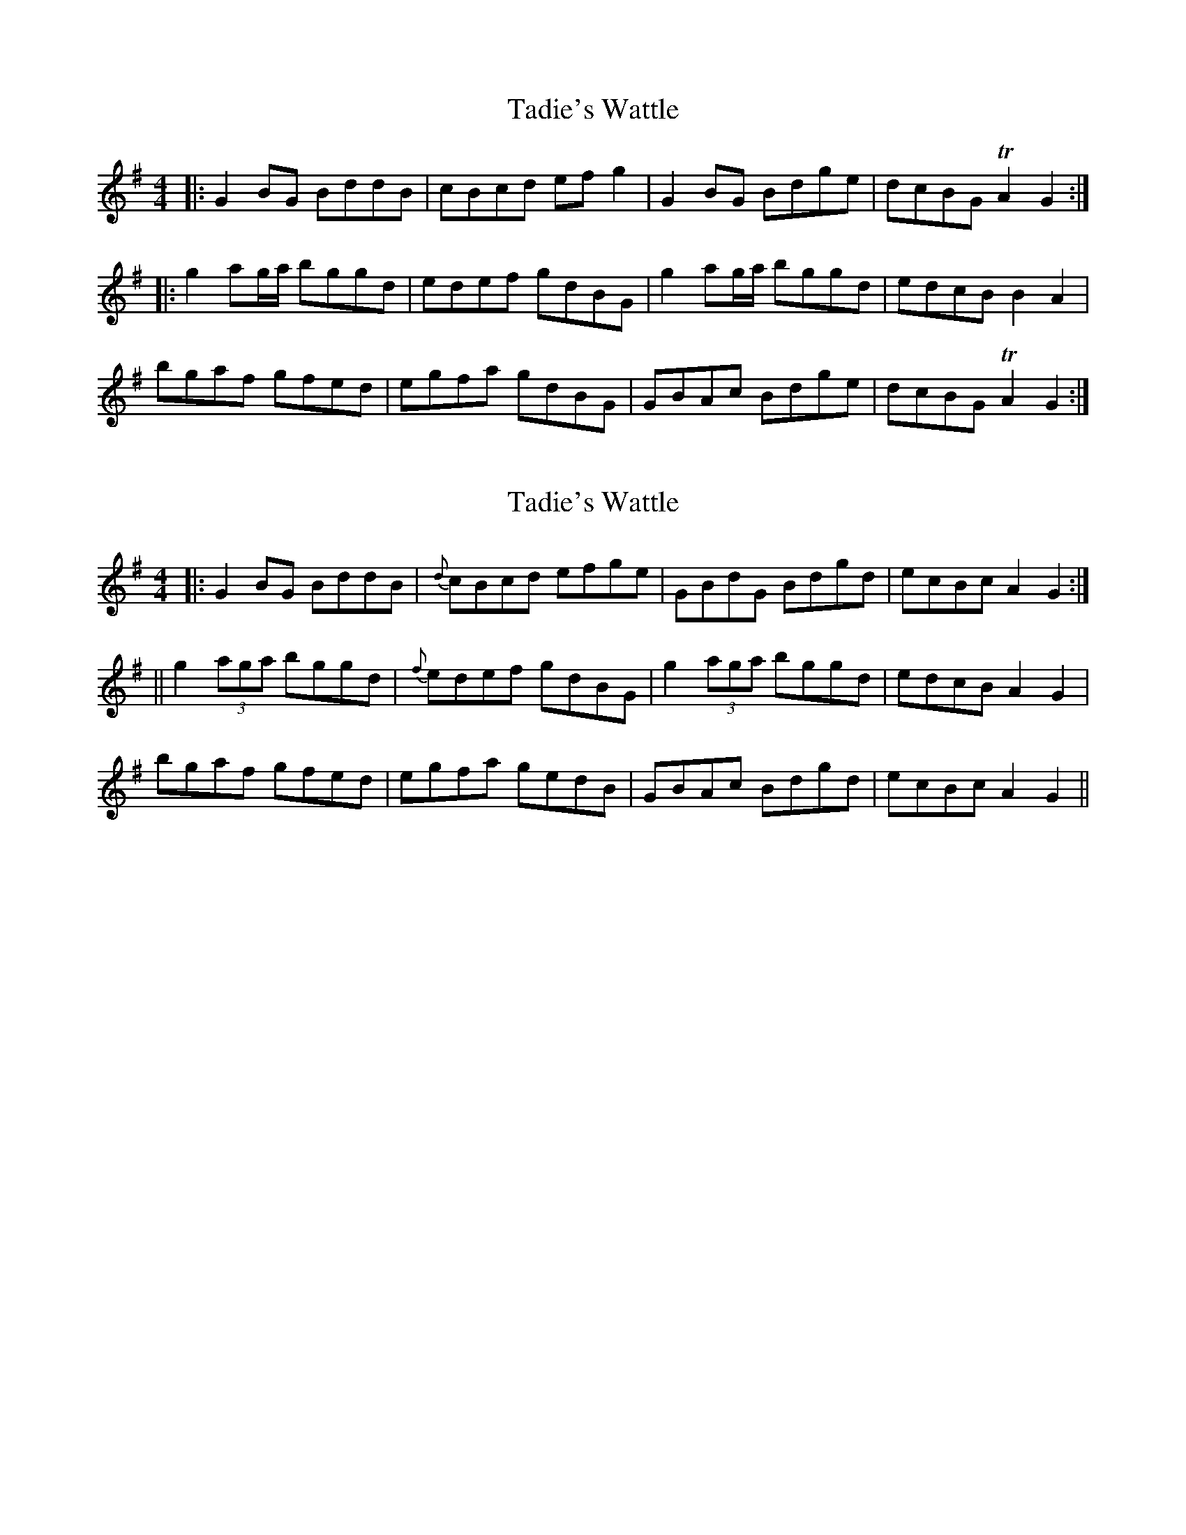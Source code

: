 X: 1
T: Tadie's Wattle
Z: Moxhe
S: https://thesession.org/tunes/14807#setting27327
R: reel
M: 4/4
L: 1/8
K: Gmaj
|:G2BG BddB|cBcd efg2|G2BG Bdge|dcBG TA2G2:|
|:g2ag/a/ bggd|edef gdBG|g2ag/a/ bggd|edcB B2A2|
bgaf gfed|egfa gdBG|GBAc Bdge|dcBG TA2G2:|
X: 2
T: Tadie's Wattle
Z: Moxhe
S: https://thesession.org/tunes/14807#setting27328
R: reel
M: 4/4
L: 1/8
K: Gmaj
|:G2 BG BddB|{d}cBcd efge|GBdG Bdgd|ecBc A2G2:|
||g2 (3aga bggd|{f}edef gdBG|g2 (3aga bggd|edcB A2G2|
bgaf gfed|egfa gedB|GBAc Bdgd|ecBc A2G2||
